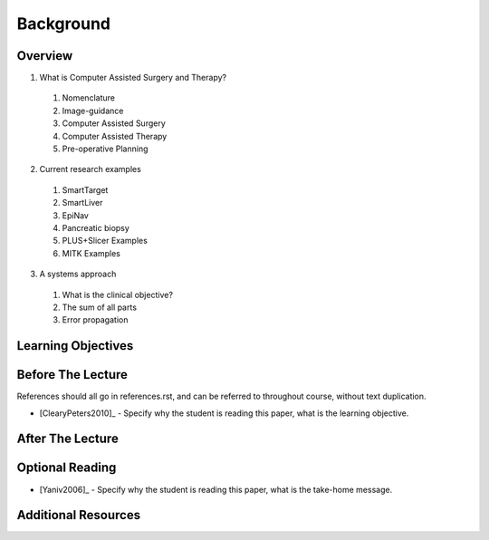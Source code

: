 Background
==========

Overview
--------

1. What is Computer Assisted Surgery and Therapy?
  #. Nomenclature
  #. Image-guidance
  #. Computer Assisted Surgery
  #. Computer Assisted Therapy
  #. Pre-operative Planning
2. Current research examples
  #. SmartTarget
  #. SmartLiver
  #. EpiNav
  #. Pancreatic biopsy
  #. PLUS+Slicer Examples
  #. MITK Examples
3. A systems approach
  #. What is the clinical objective?
  #. The sum of all parts
  #. Error propagation


Learning Objectives
-------------------


Before The Lecture
------------------

References should all go in references.rst, and can be referred to throughout course,
without text duplication.

* [ClearyPeters2010]_ - Specify why the student is reading this paper, what is the learning objective.

After The Lecture
-----------------


Optional Reading
----------------


* [Yaniv2006]_ - Specify why the student is reading this paper, what is the take-home message.


Additional Resources
--------------------

